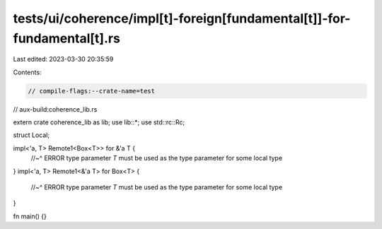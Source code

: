 tests/ui/coherence/impl[t]-foreign[fundamental[t]]-for-fundamental[t].rs
========================================================================

Last edited: 2023-03-30 20:35:59

Contents:

.. code-block:: rs

    // compile-flags:--crate-name=test
// aux-build:coherence_lib.rs

extern crate coherence_lib as lib;
use lib::*;
use std::rc::Rc;

struct Local;

impl<'a, T> Remote1<Box<T>> for &'a T {
    //~^ ERROR type parameter `T` must be used as the type parameter for some local type
}
impl<'a, T> Remote1<&'a T> for Box<T> {
    //~^ ERROR type parameter `T` must be used as the type parameter for some local type
}

fn main() {}


